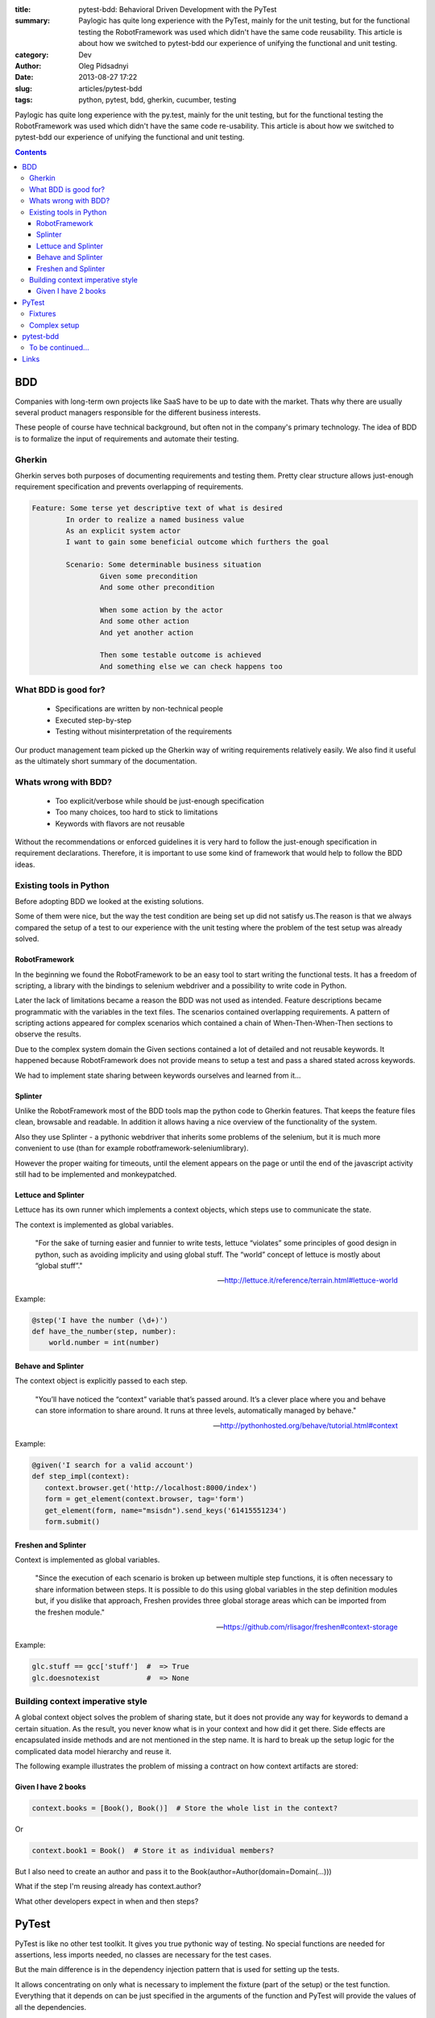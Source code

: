 :title: pytest-bdd: Behavioral Driven Development with the PyTest
:summary: Paylogic has quite long experience with the PyTest, mainly for the unit testing, but for the functional testing the RobotFramework was used which didn't have the same code reusability. This article is about how we switched to pytest-bdd our experience of unifying the functional and unit testing.
:category: Dev
:author: Oleg Pidsadnyi
:date: 2013-08-27 17:22
:slug: articles/pytest-bdd
:tags: python, pytest, bdd, gherkin, cucumber, testing

Paylogic has quite long experience with the py.test, mainly for the unit testing,
but for the functional testing the RobotFramework was used which didn't have the
same code re-usability.
This article is about how we switched to pytest-bdd our experience of unifying
the functional and unit testing.

.. contents::


BDD
###

Companies with long-term own projects like SaaS have to be up to date with the
market. Thats why there are usually several product managers responsible for the
different business interests.

These people of course have technical background, but often not in the company's primary technology.
The idea of BDD is to formalize the input of requirements and automate their testing.

Gherkin
=======

Gherkin serves both purposes of documenting requirements and testing them.
Pretty clear structure allows just-enough requirement specification and prevents
overlapping of requirements.

.. code-block:: gherkin


	Feature: Some terse yet descriptive text of what is desired
		In order to realize a named business value
		As an explicit system actor
		I want to gain some beneficial outcome which furthers the goal

		Scenario: Some determinable business situation
			Given some precondition
			And some other precondition

			When some action by the actor
			And some other action
			And yet another action

			Then some testable outcome is achieved
			And something else we can check happens too


What BDD is good for?
=====================

	- Specifications are written by non-technical people
	- Executed step-by-step
	- Testing without misinterpretation of the requirements

Our product management team picked up the Gherkin way of writing requirements relatively easily.
We also find it useful as the ultimately short summary of the documentation.

Whats wrong with BDD?
=========================

	- Too explicit/verbose while should be just-enough specification
	- Too many choices, too hard to stick to limitations
	- Keywords with flavors are not reusable

Without the recommendations or enforced guidelines it is very hard to follow the
just-enough specification in requirement declarations. Therefore, it is
important to use some kind of framework that would help to follow the BDD ideas.

Existing tools in Python
========================

Before adopting BDD we looked at the existing solutions.

Some of them were nice, but the way the test condition are being set up did not
satisfy us.The reason is that we always compared the setup of a test to our
experience with the unit testing where the problem of the test setup was already
solved.

RobotFramework
--------------

In the beginning we found the RobotFramework to be an easy tool to start writing
the functional tests. It has a freedom of scripting, a library with the bindings
to selenium webdriver and a possibility to write code in Python.

Later the lack of limitations became a reason the BDD was not used as intended.
Feature descriptions became programmatic with the variables in the text files.
The scenarios contained overlapping requirements. A pattern of scripting actions
appeared for complex scenarios which contained a chain of When-Then-When-Then
sections to observe the results.

Due to the complex system domain the Given sections contained a lot of detailed
and not reusable keywords. It happened because RobotFramework does not provide
means to setup a test and pass a shared stated across keywords.

We had to implement state sharing between keywords ourselves and learned from
it...

Splinter
--------

Unlike the RobotFramework most of the BDD tools map the python code to Gherkin
features. That keeps the feature files clean, browsable and readable. In addition it allows having
a nice overview of the functionality of the system.

Also they use Splinter - a pythonic webdriver that inherits some problems of the selenium, but
it is much more convenient to use (than for example robotframework-seleniumlibrary).

However the proper waiting for timeouts, until the element appears on the page or
until the end of the javascript activity still had to be implemented and monkeypatched.

Lettuce and Splinter
--------------------

Lettuce has its own runner which implements a context objects, which steps
use to communicate the state.

The context is implemented as global variables.

	"For the sake of turning easier and funnier to write tests, lettuce “violates” some principles of good design in python, such as avoiding implicity and using global stuff.
	The “world” concept of lettuce is mostly about “global stuff”."

	-- http://lettuce.it/reference/terrain.html#lettuce-world

Example:

.. code-block:: python


	@step('I have the number (\d+)')
	def have_the_number(step, number):
	    world.number = int(number)

Behave and Splinter
-------------------

The context object is explicitly passed to each step.

	"You’ll have noticed the “context” variable that’s passed around.
	It’s a clever place where you and behave can store information to share around.
	It runs at three levels, automatically managed by behave."

	-- http://pythonhosted.org/behave/tutorial.html#context

Example:

.. code-block:: python


	@given('I search for a valid account')
	def step_impl(context):
	   context.browser.get('http://localhost:8000/index')
	   form = get_element(context.browser, tag='form')
	   get_element(form, name="msisdn").send_keys('61415551234')
	   form.submit()


Freshen and Splinter
--------------------
Context is implemented as global variables.

	"Since the execution of each scenario is broken up between multiple step functions,
	it is often necessary to share information between steps. It is possible to do this
	using global variables in the step definition modules but, if you dislike that approach,
	Freshen provides three global storage areas which can be imported from the freshen module."

	-- https://github.com/rlisagor/freshen#context-storage

Example:

.. code-block:: python


	glc.stuff == gcc['stuff']  #  => True
	glc.doesnotexist           #  => None


Building context imperative style
=================================

A global context object solves the problem of sharing state, but it does not
provide any way for keywords to demand a certain situation. As the result, you
never know what is in your context and how did it get there. Side effects are
encapsulated inside methods and are not mentioned in the step name. It is hard
to break up the setup logic for the complicated data model hierarchy and reuse
it.

The following example illustrates the problem of missing a contract on how
context artifacts are stored:


Given I have 2 books
--------------------

.. code-block:: python


	context.books = [Book(), Book()]  # Store the whole list in the context?

Or

.. code-block:: python


	context.book1 = Book()  # Store it as individual members?

But I also need to create an author and pass it to the Book(author=Author(domain=Domain(...)))

What if the step I'm reusing already has context.author?

What other developers expect in when and then steps?


PyTest
######

PyTest is like no other test toolkit. It gives you true pythonic way of testing.
No special functions are needed for assertions, less imports needed, no classes are
necessary for the test cases.

But the main difference is in the dependency injection pattern that is used for
setting up the tests.

It allows concentrating on only what is necessary to implement the fixture (part of the setup)
or the test function. Everything that it depends on can be just specified in the
arguments of the function and PyTest will provide the values of all the dependencies.

This makes it a real declarative style where you don't have to worry about the order
of following or the side effects that were previously applied.

Fixtures
========

Fixtures implement a concept of expecting and returning values. They have a
scope where they are evaluated only once, by default they are created for every
test. If you want to use a fixture simply specify it's name in the arguments of
the test function or another fixture.

.. code-block:: python


	@pytest.fixture
	def author():
		"""Author object. Created only once and used by all the functions that require
		it in the same testing session.

		"""
		return Author()


	@pytest.fixture
	def book(author):
		"""Book. Depends on the author fixture."""
		return Book(author=author)

Complex setup
=============

All the dependencies will be resolved starting from the test function.
Test requires fixtures, fixtures depend on another fixtures etc...

The test function may expect a list of objects (Given I have 2 books),
but this list can be composed with the individual fixtures as well.
It is convenient if you want to assert a condition for the specific element
(Then the second book has to be interesting).

.. code-block:: python


	@pytest.fixture
	def two_books(first_book, second_book):
		return [first_book, second_book]


	@pytest.fixture
	def first_book(author, fiction):
		return Book(author=author, genre=fiction)


	@pytest.fixture
	def second_book(author, science):
		return Book(author=author, genre=science)

pytest-bdd
##########

What if we could combine the power of the pytest fixtures, our experience
and existing fixtures that we have for the unit tests with BDD?
Unfortunately there were no implementations of the Gherkin for the PyTest.

So for the requirements like:

.. code-block:: gherkin


	Scenario: Publishing the article
	    Given I'm an author user
	    And I have an article
	    When I go to the article page
	    And I press the publish button
	    Then I should not see the error message

The implementation of the Gherkin steps could be like:

.. code-block:: python
	
	# PyTest will execute this test_* function
	test_publishing_article = scenario('article.feature', 'Publishing the article')

	@given('I have an article')
	def article(author):
	    return create_test_article(author=author)


	@when('I go to the article page')
	def go_to_article(article, browser):
	    browser.visit(urljoin(browser.url, '/manage/articles/{0}/'.format(article.id)))


	@when('I press the publish button')
	def publish_article(browser):
	    browser.find_by_css('button[name=publish]').first.click()


	@then('I should not see the error message')
	def no_error_message(browser):
	    with pytest.raises(ElementDoesNotExist):
	        browser.find_by_css('.message.error').first


And so we made one...

The result is pretty elegant. Since the unit tests and BDD tests became the same
technology we could start unifying the test setup using the folder layout and
fixture inheritance via the conftest files and plugins.

This is another opportunity to unify the error reporting for the CI server since all
tests are using the same runner.

Splinter offers the option of the PhantomJS which is also speeding up a bit the execution.
The browser fixture scope allows reusing already open browser windows, but clearing the
cookies and opening the blank page between the test functions.

This optimizes the resource usage and test execution time. PyTest also has support for running
tests in the distributed environment which displays impressive scaling results.

With constantly growing number of tests it is very important to receive the early respone
from the CI server about the results of the testing and to keep control of the size of the
test codebase with the maximum reusability.


To be continued...
==================

Links
#####
 - pytest-bdd_ - BDD library for the py.test runner.
 - pytest-bdd-splinter_ - Splinter subplugin for the pytest-bdd.
 - pytest-bdd-example_ - Example project.

.. _pytest-bdd: https://github.com/olegpidsadnyi/pytest-bdd
.. _pytest-bdd-splinter: https://github.com/olegpidsadnyi/pytest-bdd-splinter
.. _pytest-bdd-example: https://github.com/olegpidsadnyi/pytest-bdd-example

